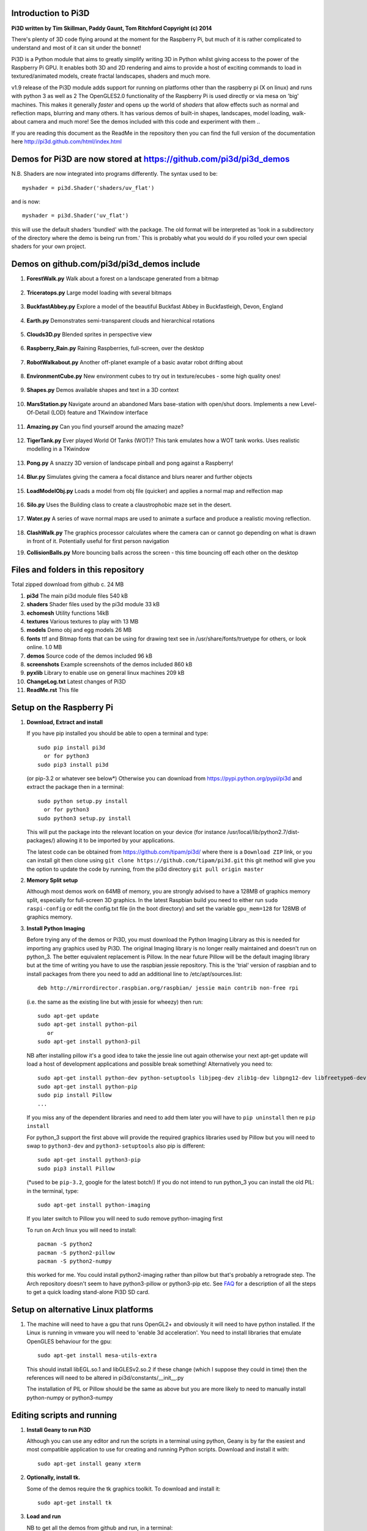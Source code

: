 Introduction to Pi3D
====================

.. image:: images/rpilogoshad128.png
   :align: left 

**Pi3D written by Tim Skillman, Paddy Gaunt, Tom Ritchford Copyright (c) 2014**

There's plenty of 3D code flying around at the moment for the Raspberry Pi,
but much of it is rather complicated to understand and most of it can sit
under the bonnet!

Pi3D is a Python module that aims to greatly simplify writing 3D in Python
whilst giving access to the power of the Raspberry Pi GPU. It enables both
3D and 2D rendering and aims to provide a host of exciting commands to load
in textured/animated models, create fractal landscapes, shaders and much more.

v1.9 release of the Pi3D module adds support for
running on platforms other than the raspberry pi (X on linux) and runs with
python 3 as well as 2 The OpenGLES2.0 functionality of the Raspberry Pi
is used directly or via mesa on 'big' machines. This makes it generally *faster*
and opens up the world of *shaders* that allow effects such as normal and 
reflection maps, blurring and many others. It has various demos of built-in
shapes, landscapes, model loading, walk-about camera and much more! See the demos
included with this code and experiment with them ..

If you are reading this document as the ReadMe in the repository then you
can find the full version of the documentation here
http://pi3d.github.com/html/index.html

Demos for Pi3D are now stored at https://github.com/pi3d/pi3d_demos
===================================================================
N.B. Shaders are now integrated into programs differently. The syntax used
to be::

    myshader = pi3d.Shader('shaders/uv_flat')

and is now::

    myshader = pi3d.Shader('uv_flat')

this will use the default shaders 'bundled' with the package. The old format
will be interpreted as 'look in a subdirectory of the directory where the demo
is being run from.' This is probably what you would do if you rolled your own
special shaders for your own project.

Demos on github.com/pi3d/pi3d_demos include
===========================================

#.  **ForestWalk.py** Walk about a forest on a landscape generated from a
    bitmap
      .. image:: images/forestwalk_sml.jpg
         :align: right

#.  **Triceratops.py** Large model loading with several
    bitmaps
      .. image:: images/triceratops_sml.jpg

#.  **BuckfastAbbey.py** Explore a model of the beautiful Buckfast Abbey in 
    Buckfastleigh, Devon, England
      .. image:: images/buckfast_sml.jpg
         :align: right

#.  **Earth.py** Demonstrates semi-transparent clouds and hierarchical
    rotations
      .. image:: images/earth_sml.jpg

#.  **Clouds3D.py** Blended sprites in
    perspective view
      .. image:: images/clouds3d_sml.jpg
         :align: right

#.  **Raspberry_Rain.py** Raining Raspberries,  full-screen, over the
    desktop
      .. image:: images/raspberryrain_sml.jpg

#.  **RobotWalkabout.py** Another off-planet example of a basic avatar robot
    drifting about
      .. image:: images/walkabout_sml.jpg
         :align: right

#.  **EnvironmentCube.py** New environment cubes to try out in texture/ecubes -
    some high quality ones!
      .. image:: images/envcube_sml.jpg

#.  **Shapes.py** Demos available shapes and text
    in a 3D context
      .. image:: images/shapes_sml.jpg
         :align: right

#.  **MarsStation.py** Navigate around an abandoned Mars base-station with
    open/shut doors. Implements a new Level-Of-Detail (LOD) feature and TKwindow
    interface
      .. image:: images/marsstation_sml.jpg

#.  **Amazing.py** Can you find yourself around the
    amazing maze?
      .. image:: images/amazing_sml.jpg
         :align: right

#.  **TigerTank.py** Ever played World Of Tanks (WOT)? This tank emulates
    how a WOT tank works. Uses realistic modelling in a TKwindow
      .. image:: images/tigertank_sml.jpg

#.  **Pong.py**  A snazzy 3D version of landscape pinball and pong
    against a Raspberry!
      .. image:: images/pong_sml.jpg
         :align: right

#.  **Blur.py** Simulates giving the camera a focal distance and blurs
    nearer and further objects
      .. image:: images/blur_sml.jpg

#.  **LoadModelObj.py** Loads a model from obj file (quicker) and applies
    a normal map and relfection map
      .. image:: images/teapot_sml.jpg
         :align: right

#.  **Silo.py** Uses the Building class to create a claustrophobic maze
    set in the desert.
      .. image:: images/silo_sml.jpg

#.  **Water.py** A series of wave normal maps are used to animate a surface
    and produce a realistic moving reflection.
      .. image:: images/water_sml.jpg
        :align: right
     
#.  **ClashWalk.py** The graphics processor calculates where the camera can
    or cannot go depending on what is drawn in front of it. Potentially useful
    for first person navigation

#.  **CollisionBalls.py** More bouncing balls across the screen -
    this time  bouncing off each other on the desktop


Files and folders in this repository
====================================

Total zipped download from github c. 24 MB

#.  **pi3d** The main pi3d module files 540 kB
#.  **shaders** Shader files used by the pi3d module 33 kB
#.  **echomesh** Utility functions 14kB
#.  **textures** Various textures to play with 13 MB
#.  **models** Demo obj and egg models 26 MB
#.  **fonts** ttf and Bitmap fonts that can be using for drawing text see in
    /usr/share/fonts/truetype for others, or look online. 1.0 MB
#.  **demos** Source code of the demos included 96 kB
#.  **screenshots** Example screenshots of the demos included 860 kB
#.  **pyxlib** Library to enable use on general linux machines 209 kB
#.  **ChangeLog.txt** Latest changes of Pi3D
#.  **ReadMe.rst** This file


Setup on the Raspberry Pi
=========================

#.  **Download, Extract and install**

    If you have pip installed you should be able to open a terminal and
    type::

      sudo pip install pi3d
        or for python3
      sudo pip3 install pi3d
        
    (or pip-3.2 or whatever see below*) Otherwise you can download from
    https://pypi.python.org/pypi/pi3d and extract the package then in a
    terminal::

      sudo python setup.py install
        or for python3
      sudo python3 setup.py install

    This will put the package into the
    relevant location on your device (for instance
    /usr/local/lib/python2.7/dist-packages/) allowing it to be imported
    by your applications.

    The latest code can be obtained from https://github.com/tipam/pi3d/
    where there is a ``Download ZIP`` link, or you can install git then
    clone using ``git clone https://github.com/tipam/pi3d.git`` this git
    method will give you the option to update the code by running, from
    the pi3d directory ``git pull origin master``

#.  **Memory Split setup**

    Although most demos work on 64MB of memory, you are strongly advised to have
    a 128MB of graphics memory split, especially for full-screen 3D graphics.
    In the latest Raspbian build you need to either run ``sudo raspi-config``
    or edit the config.txt file (in the boot directory) and set the variable
    ``gpu_mem=128`` for 128MB of graphics memory.


#.  **Install Python Imaging**

    Before trying any of the demos or Pi3D, you must download the Python
    Imaging Library as this is needed for importing any graphics used by
    Pi3D. The original Imaging library is no longer really maintained and
    doesn't run on python_3. The better equivalent replacement is Pillow.
    In the near future Pillow will be the default imaging library but at the 
    time of writing you have to use the raspbian jessie repository.
    This is the 'trial' version of raspbian and to install packages from
    there you need to add an additional line to /etc/apt/sources.list::

      deb http://mirrordirector.raspbian.org/raspbian/ jessie main contrib non-free rpi

    (i.e. the same as the existing line but with jessie for wheezy) then
    run::
    
      sudo apt-get update
      sudo apt-get install python-pil
         or
      sudo apt-get install python3-pil

    NB after installing pillow it's a good idea to take the jessie line out
    again otherwise your next apt-get update will load a host of development
    applications and possible break something! Alternatively you need to::

      sudo apt-get install python-dev python-setuptools libjpeg-dev zlib1g-dev libpng12-dev libfreetype6-dev
      sudo apt-get install python-pip
      sudo pip install Pillow
      ...

    If you miss any of the dependent libraries and need to add them later
    you will have to ``pip uninstall`` then re ``pip install``

    For python_3 support the first above will provide the required graphics
    libraries used by Pillow but you will need to swap to ``python3-dev``
    and ``python3-setuptools`` also pip is different::

      sudo apt-get install python3-pip
      sudo pip3 install Pillow

    (*used to be ``pip-3.2``, google for the latest botch!) If you do not
    intend to run python_3 you can install the old PIL: in the terminal,
    type::

      sudo apt-get install python-imaging

    If you later switch to Pillow you will need to sudo remove python-imaging
    first

    To run on Arch linux you will need to install::

      pacman -S python2
      pacman -S python2-pillow
      pacman -S python2-numpy

    this worked for me. You could install python2-imaging rather than pillow
    but that's probably a retrograde step. The Arch repository doesn't seem
    to have python3-pillow or python3-pip etc. See `FAQ`_ for a description
    of all the steps to get a quick loading stand-alone Pi3D SD card.

Setup on alternative Linux platforms
====================================

#.  The machine will need to have a gpu that runs OpenGL2+ and obviously
    it will need to have python installed. If the Linux is running in vmware
    you will need to 'enable 3d acceleration'. You need to install libraries
    that emulate OpenGLES behaviour for the gpu::

      sudo apt-get install mesa-utils-extra

    This should install libEGL.so.1 and libGLESv2.so.2 if these change
    (which I suppose they could in time) then the references will need to
    be altered in pi3d/constants/__init__.py

    The installation of PIL or Pillow should be the same as above but you
    are more likely to need to manually install python-numpy or python3-numpy

Editing scripts and running
===========================

#.  **Install Geany to run Pi3D**

    Although you can use any editor and run the scripts in a terminal using python,
    Geany is by far the easiest and most compatible application to use for creating
    and running Python scripts. Download and install it with::

      sudo apt-get install geany xterm

#.  **Optionally, install tk.**

    Some of the demos require the tk graphics toolkit.  To download and install it::

      sudo apt-get install tk

#.  **Load and run**

    NB to get all the demos from github and run, in 
    a terminal::
    
      $ git clone https://github.com/pi3d/pi3d_demos.git
      $ cd ~/pi3d_demos
      $ python3 Minimal.py
      
    or load any of the demos into Geany and run (using the cogs icon). As a minimum,
    scripts need these elements in order to use the Pi3D library::

      import pi3d
      DISPLAY = pi3d.Display.create(w=128, h=128)
      shader = pi3d.Shader("uv_flat")
      sprite = pi3d.ImageSprite("textures/PATRN.PNG", shader, w=10.0, h=10.0) # path relative to program dir
      while DISPLAY.loop_running():
        sprite.draw()

    But.. a real application will need other code to actually do something, for
    instance to get user input in order to stop the program!


A Very Brief Explanation
========================

The whole idea of Pi3D is that you don't have to get involved in too many of
the nuts and bolts of how the OpenGL graphics processor works however it might
help to get an overview of the layout of Pi3D. More detailed explanations can
be found in the documentation of each of the modules. Read `FAQ`_ before
you try anything ambitious or if anything goes wrong, obviously. There is a
`3D Graphics Explanation`_ where I try to explain in some more detail what
is going on.


  **Display** The `Display`_ class is the core and is used to hold screen dimension information,
  to initiate the graphics functionality and for 'central' information, such as timing,
  for the animation. There needs to be an instance of `Display`_ in existence
  before some of the other objects are created so it's a good idea to create one
  first job.
  
  **Shape** `All objects to be drawn by Pi3D`_ inherit from the `Shape`_ class which holds
  details of position, rotation, scale as well as specific data needed for
  drawing the shape. Each `Shape`_ contains an array of `Buffer`_ objects; normally
  only containing one but there could be more in complicated models created
  with external 3D applications. 
  
  **Buffer** The `Buffer`_ objects contain the arrays of values representing vertices,
  normals, faces and texture coordinates in a form that can be quickly read by
  the graphics processor. Each Buffer_ object within a `Shape`_ can be textured
  using a different image or shade (RGB) value and, if needed, a different `Shader`_
  
  **Shader** The `Shader`_ class is used to compile *very fast* programs that are run on
  the graphics processor. They have two parts: *Vertex Shaders* that do calculation
  for each of the vertices of the `Buffer`_ and *Fragment Shaders* applied to
  each pixel. In Pi3D we have kept the shaders out of the main python files
  and divided them using the two extensions .vs and .fs The shader language
  is C like, very clever indeed, but rather hard to fathom out.
  
  **Camera** In order to draw a `Shape`_ on the `Display`_ the `Shader`_ needs to be passed the
  vertex information in the Buffers and needs know how the `Shape`_ has been moved.
  But it also needs to know how the `Camera`_ has moved. The `Camera`_ class generally
  has just one instance and if you do not create one explicitly then `Display`_ will
  generate a default one when you first try to draw something. The `Camera`_
  has position and rotation information similar to Shapes but also information
  to create the view, such as how wide-angle or telephoto the lens is.
  
  **Texture** The `Texture`_ objects are used to load images from file into a form that
  can be passed to the `Shader`_ to draw onto a surface. They can also be applied as
  normal maps to give much finer local detail or as reflection maps - a much
  faster way to make surfaces look shiny than ray tracing.
  
  **Light** To produce a 3D appearance most of the Shaders use directional lighting and
  if you draw a `Shape`_ without creating a `Light`_ a default instance will be
  created by the `Display`_. The `Light`_ has properties defining the direction,
  the colour (and strength i.e. RGB values) and ambient colour (and strength).

  When you look through the demos you will see one or two things that may
  not be immediately obvious. All the demos start with::
  
    #!/usr/bin/python
    from __future__ import absolute_import, division, print_function, unicode_literals

  Although these lines can often be left out, the first tells any process running the file
  as a script that it's python and the second is basically to help the transition
  of this code to run using python 3::
  
    import demo

  Allows the demo files to be put in a subdirectory but still run. If you install
  Pi3D using pip or ``python setup.py install`` then you can take this out::
  
    import pi3d

  Is an alternative to importing just what you need i.e.::
  
    from pi3d.constants import *
    from pi3d import Display
    from pi3d.Texture import Texture
    from pi3d.Keyboard import Keyboard
    from pi3d.Light import Light
    from pi3d.Shader import Shader
    from pi3d.util.String import String
    ...
    from pi3d.shape.Sphere import Sphere
    from pi3d.shape.Sprite import Sprite

  If you import the whole lot using ``import pi3d`` then you need to prefix classes
  and functions with ``pi3d.`` A third way to import the modules would be to use
  ``from pi3d import *`` this saves having to use the ``pi3d.`` prefix but
  is **much harder to debug** if there is a name conflict.
  
.. _Display: pi3d.html#pi3d.Display.Display
.. _Shape: pi3d.html#pi3d.Shape.Shape
.. _Buffer: pi3d.html#pi3d.Buffer.Buffer
.. _Shader: pi3d.html#pi3d.Shader.Shader
.. _Camera: pi3d.html#pi3d.Camera.Camera
.. _Texture: pi3d.html#pi3d.Texture.Texture
.. _Light: pi3d.html#pi3d.Light.Light
.. _`All objects to be drawn by Pi3D`: pi3d.shape.html#module-pi3d.shape.Cone
.. _`FAQ`: FAQ.html
.. _`3D Graphics Explanation`: GPUexplain.html


Documentation
=============

Please note that Pi3D functions may change significantly during its development.

Bug reports, comments, feature requests and fixes are most welcome!

Please email on pi3d@googlegroups.com or contact us through the Raspberry Pi forums
or on http://pi3d.github.com/html/index.html


Acknowledgements
================

Pi3D started with code based on Peter de Rivaz 'pyopengles'
(https://github.com/peterderivaz/pyopengles) with some tweaking from Jon Macey's
code (jonmacey.blogspot.co.uk/2012/06/).

Many Thanks, especially to Peter de Rivaz, Jon Macey, Richar Urwin, Peter Hess,
David Wallin, Avishay Orpaz (avishorp) and others who have contributed to Pi3D
- keep up the good work!


**PLEASE READ LICENSING AND COPYRIGHT NOTICES ESPECIALLY IF USING FOR COMMERCIAL PURPOSES**

